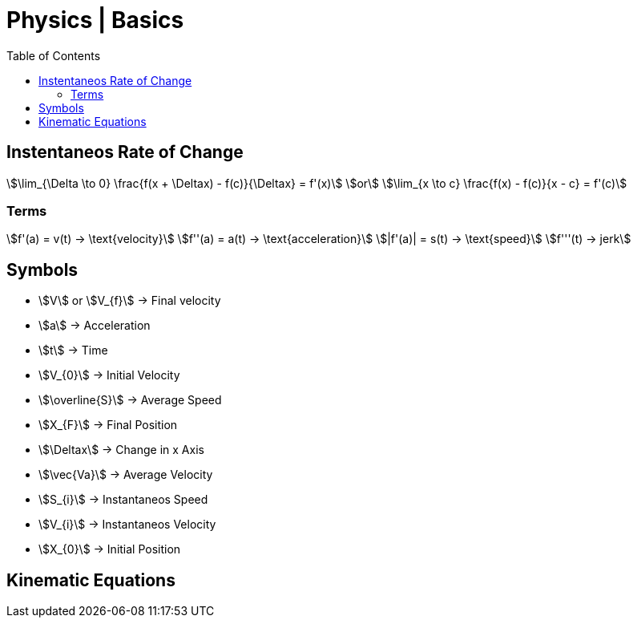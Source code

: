 = Physics | Basics
:docinfo: shared
:source-highlighter: pygments
:pygments-style: monokai
:icons: font
:stem:
:toc: left
:docinfodir: ..

== Instentaneos Rate of Change
[stem]
++++
\lim_{\Delta \to 0} \frac{f(x + \Deltax) - f(c)}{\Deltax} = f'(x)\
or \
\lim_{x \to c} \frac{f(x) - f(c)}{x - c} = f'(c)
++++

=== Terms

[stem]
++++
f'(a) = v(t) -> \text{velocity}\
f''(a) = a(t) -> \text{acceleration}\
|f'(a)| = s(t) -> \text{speed}\
f'''(t) -> jerk
++++

== Symbols

[.inline]
* stem:[V] or stem:[V_{f}] -> Final velocity

[.inline]
* stem:[a] -> Acceleration

[.inline]
* stem:[t] -> Time

[.inline]
* stem:[V_{0}] -> Initial Velocity

[.inline]
* stem:[\overline{S}] -> Average Speed

[.inline]
* stem:[X_{F}] -> Final Position

[.inline]
* stem:[\Deltax] -> Change in x Axis

[.inline]
* stem:[\vec{Va}] -> Average Velocity

[.inline]
* stem:[S_{i}] -> Instantaneos Speed

[.inline]
* stem:[V_{i}] -> Instantaneos Velocity

[.inline]
* stem:[X_{0}] -> Initial Position

== Kinematic Equations
